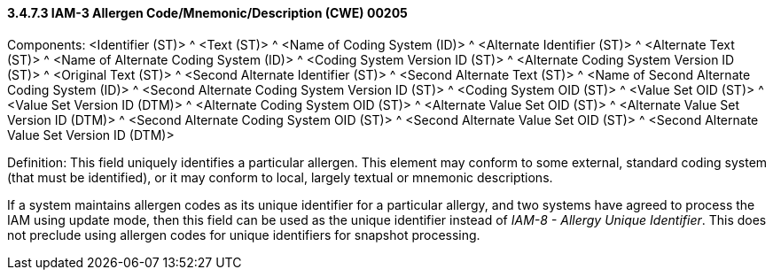 ==== *3.4.7.3* IAM-3 Allergen Code/Mnemonic/Description (CWE) 00205

Components: <Identifier (ST)> ^ <Text (ST)> ^ <Name of Coding System (ID)> ^ <Alternate Identifier (ST)> ^ <Alternate Text (ST)> ^ <Name of Alternate Coding System (ID)> ^ <Coding System Version ID (ST)> ^ <Alternate Coding System Version ID (ST)> ^ <Original Text (ST)> ^ <Second Alternate Identifier (ST)> ^ <Second Alternate Text (ST)> ^ <Name of Second Alternate Coding System (ID)> ^ <Second Alternate Coding System Version ID (ST)> ^ <Coding System OID (ST)> ^ <Value Set OID (ST)> ^ <Value Set Version ID (DTM)> ^ <Alternate Coding System OID (ST)> ^ <Alternate Value Set OID (ST)> ^ <Alternate Value Set Version ID (DTM)> ^ <Second Alternate Coding System OID (ST)> ^ <Second Alternate Value Set OID (ST)> ^ <Second Alternate Value Set Version ID (DTM)>

Definition: This field uniquely identifies a particular allergen. This element may conform to some external, standard coding system (that must be identified), or it may conform to local, largely textual or mnemonic descriptions.

If a system maintains allergen codes as its unique identifier for a particular allergy, and two systems have agreed to process the IAM using update mode, then this field can be used as the unique identifier instead of _IAM-8 - Allergy Unique Identifier_. This does not preclude using allergen codes for unique identifiers for snapshot processing.

